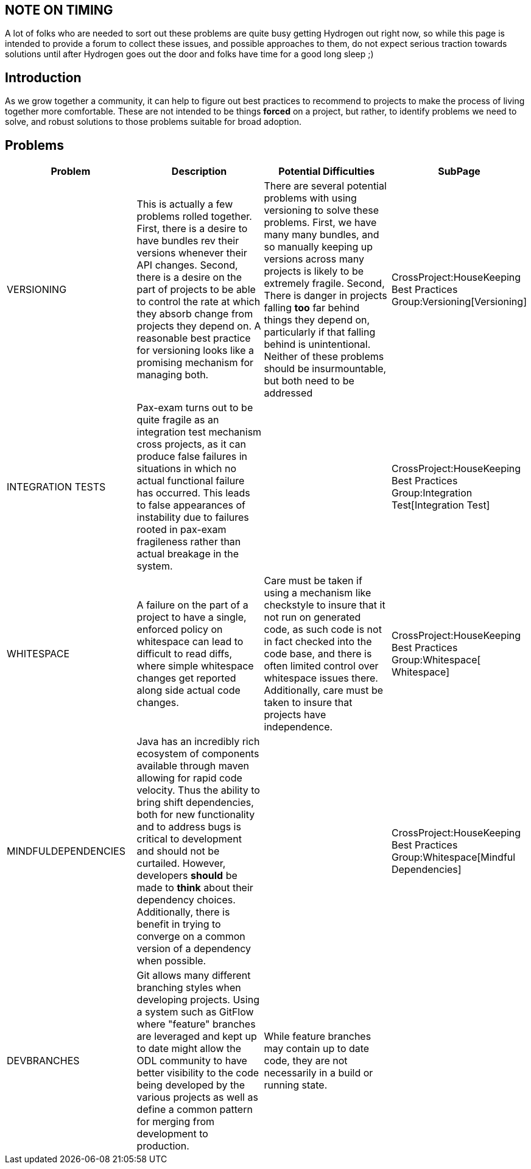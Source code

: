 [[note-on-timing]]
== NOTE ON TIMING

A lot of folks who are needed to sort out these problems are quite busy
getting Hydrogen out right now, so while this page is intended to
provide a forum to collect these issues, and possible approaches to
them, do not expect serious traction towards solutions until after
Hydrogen goes out the door and folks have time for a good long sleep ;)

[[introduction]]
== Introduction

As we grow together a community, it can help to figure out best
practices to recommend to projects to make the process of living
together more comfortable. These are not intended to be things *forced*
on a project, but rather, to identify problems we need to solve, and
robust solutions to those problems suitable for broad adoption.

[[problems]]
== Problems

[cols=",,,",options="header",]
|=======================================================================
|Problem |Description |Potential Difficulties |SubPage
|VERSIONING |This is actually a few problems rolled together. First,
there is a desire to have bundles rev their versions whenever their API
changes. Second, there is a desire on the part of projects to be able to
control the rate at which they absorb change from projects they depend
on. A reasonable best practice for versioning looks like a promising
mechanism for managing both. |There are several potential problems with
using versioning to solve these problems. First, we have many many
bundles, and so manually keeping up versions across many projects is
likely to be extremely fragile. Second, There is danger in projects
falling *too* far behind things they depend on, particularly if that
falling behind is unintentional. Neither of these problems should be
insurmountable, but both need to be addressed
|CrossProject:HouseKeeping Best Practices Group:Versioning[Versioning]

|INTEGRATION TESTS |Pax-exam turns out to be quite fragile as an
integration test mechanism cross projects, as it can produce false
failures in situations in which no actual functional failure has
occurred. This leads to false appearances of instability due to failures
rooted in pax-exam fragileness rather than actual breakage in the
system. |
|CrossProject:HouseKeeping Best Practices Group:Integration Test[Integration
Test]

|WHITESPACE |A failure on the part of a project to have a single,
enforced policy on whitespace can lead to difficult to read diffs, where
simple whitespace changes get reported along side actual code changes.
|Care must be taken if using a mechanism like checkstyle to insure that
it not run on generated code, as such code is not in fact checked into
the code base, and there is often limited control over whitespace issues
there. Additionally, care must be taken to insure that projects have
independence.
|CrossProject:HouseKeeping Best Practices Group:Whitespace[ Whitespace]

|MINDFULDEPENDENCIES |Java has an incredibly rich ecosystem of
components available through maven allowing for rapid code velocity.
Thus the ability to bring shift dependencies, both for new functionality
and to address bugs is critical to development and should not be
curtailed. However, developers *should* be made to *think* about their
dependency choices. Additionally, there is benefit in trying to converge
on a common version of a dependency when possible. |
|CrossProject:HouseKeeping Best Practices Group:Whitespace[Mindful
Dependencies]

|DEVBRANCHES |Git allows many different branching styles when developing
projects. Using a system such as GitFlow where "feature" branches are
leveraged and kept up to date might allow the ODL community to have
better visibility to the code being developed by the various projects as
well as define a common pattern for merging from development to
production. |While feature branches may contain up to date code, they
are not necessarily in a build or running state. |
|=======================================================================

